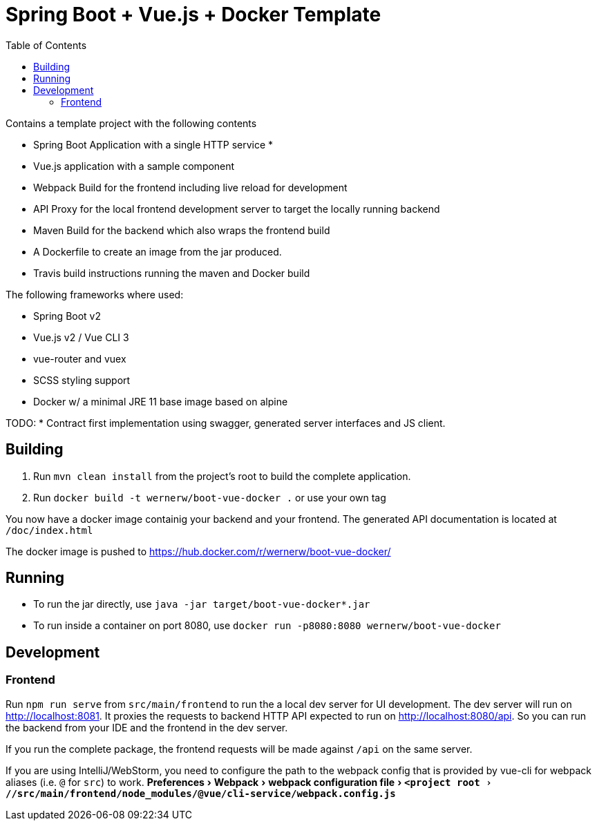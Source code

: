 :experimental:
:toc:

= Spring Boot + Vue.js + Docker Template

Contains a template project with the following contents

* Spring Boot Application with a single HTTP service
*
* Vue.js application with a sample component
* Webpack Build for the frontend including live reload for development
* API Proxy for the local frontend development server to target the locally running backend
* Maven Build for the backend which also wraps the frontend build
* A Dockerfile to create an image from the jar produced.
* Travis build instructions running the maven and Docker build

The following frameworks where used:

* Spring Boot v2
* Vue.js v2 / Vue CLI 3
* vue-router and vuex
* SCSS styling support
* Docker w/ a minimal JRE 11 base image based on alpine


TODO:
* Contract first implementation using swagger, generated server interfaces and JS client.

== Building

. Run `mvn clean install` from the project's root to build the complete application.
. Run `docker build -t wernerw/boot-vue-docker .` or use your own tag

You now have a docker image containig your backend and your frontend.
The generated API documentation is located at `/doc/index.html`

The docker image is pushed to https://hub.docker.com/r/wernerw/boot-vue-docker/

== Running

* To run the jar directly, use `java -jar target/boot-vue-docker*.jar`
* To run inside a container on port 8080, use `docker run -p8080:8080 wernerw/boot-vue-docker`

== Development

=== Frontend

Run `npm run serve` from `src/main/frontend` to run the a local dev server for UI development.
The dev server will run on http://localhost:8081.
It proxies the requests to backend HTTP API expected to run on http://localhost:8080/api.
So you can run the backend from your IDE and the frontend in the dev server.

If you run the complete package, the frontend requests will be made against `/api` on the same server.

If you are using IntelliJ/WebStorm, you need to configure the path to the webpack config that is provided by vue-cli for webpack aliases (i.e. `@` for `src`) to work.
menu:Preferences[Webpack > webpack configuration file > `<project root>//src/main/frontend/node_modules/@vue/cli-service/webpack.config.js`]
